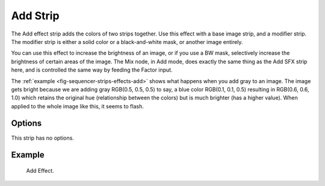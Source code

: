 .. _bpy.types.AddSequence:

*********
Add Strip
*********

The Add effect strip adds the colors of two strips together.
Use this effect with a base image strip, and a modifier strip.
The modifier strip is either a solid color or a black-and-white mask,
or another image entirely.

You can use this effect to increase the brightness of an image, or if you use a BW mask,
selectively increase the brightness of certain areas of the image. The Mix node, in Add mode,
does exactly the same thing as the Add SFX strip here,
and is controlled the same way by feeding the Factor input.

.. Red and Cyan (Green and Blue) make White. Red and Blue make Magenta. Red and Green make Yellow.

The :ref:`example <fig-sequencer-strips-effects-add>` shows what happens when you add gray to an image.
The image gets bright because we are adding gray
RGB(0.5, 0.5, 0.5) to say, a blue color RGB(0.1, 0.1, 0.5) resulting in RGB(0.6, 0.6, 1.0)
which retains the original hue (relationship between the colors) but is much brighter
(has a higher value). When applied to the whole image like this, it seems to flash.


Options
=======

This strip has no options.


Example
=======

.. _fig-sequencer-strips-effects-add:

.. figure:: /images/video-editing_sequencer_strips_effects_add_example.png

   Add Effect.
